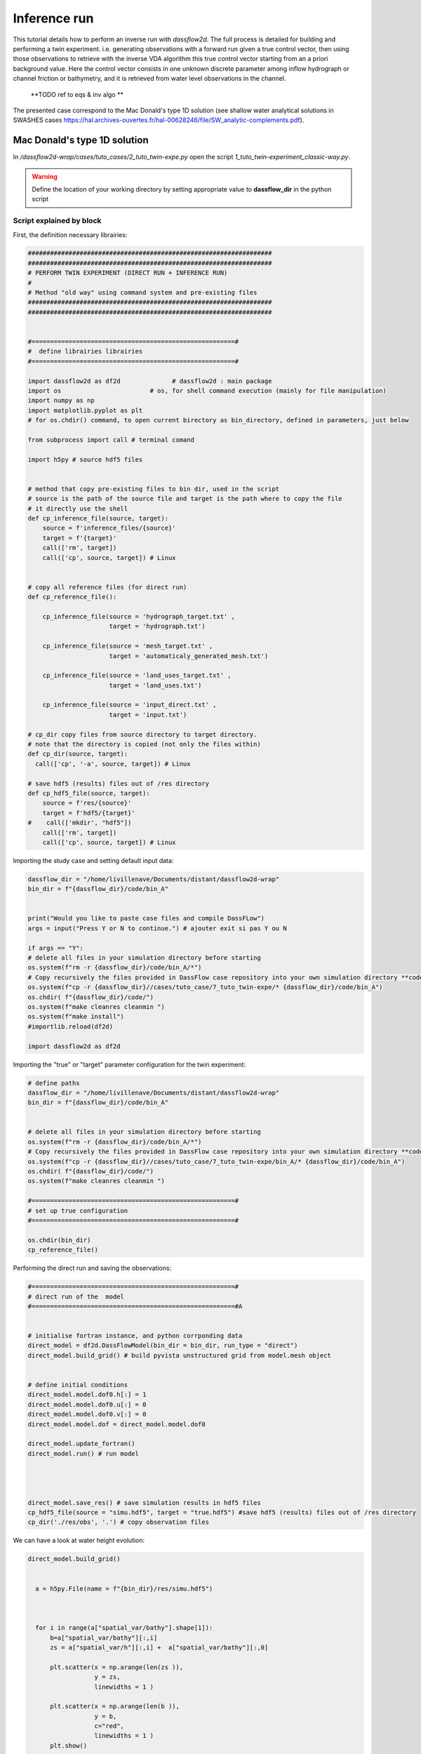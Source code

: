 .. _2_make_your_first_4Dvar:

===================================
Inference run
===================================

This tutorial details how to perform an inverse run with `dassflow2d`. The full process is detailed for building and performing a twin experiment.  i.e. generating observations with a forward run given a true control vector, then using those observations to retrieve with the inverse VDA algorithm this true control vector starting from an a priori background value. 
Here the control vector consists in one unknown discrete parameter among inflow hydrograph or channel friction or bathymetry, and it is retrieved from water level observations in the channel.
 **TODO ref to eqs & inv algo **

The presented case correspond to the Mac Donald's type 1D  solution (see shallow water analytical solutions in SWASHES cases https://hal.archives-ouvertes.fr/hal-00628246/file/SW_analytic-complements.pdf).


----------------------------------------------
Mac Donald's type 1D solution
----------------------------------------------

In `/dassflow2d-wrap/cases/tuto_cases/2_tuto_twin-expe.py` open the script `1_tuto_twin-experiment_classic-way.py`.


.. warning::

    Define the location of your working directory by setting appropriate value to **dassflow_dir**  in the python script



.. dropdown:: 1_tuto_twin-experiment_classic-way.py

  .. code-block:: python

    ##################################################################
    ##################################################################
    # PERFORM TWIN EXPERIMENT (DIRECT RUN + INFERENCE RUN)
    #
    # Method "old way" using command system and pre-existing files
    ##################################################################
    ##################################################################


    #=======================================================#
    #  define librairies librairies
    #=======================================================#

    import dassflow2d as df2d              # dassflow2d : main package
    import os                        # os, for shell command execution (mainly for file manipulation)
    import numpy as np
    import matplotlib.pyplot as plt
    # for os.chdir() command, to open current birectory as bin_directory, defined in parameters, just below

    from subprocess import call # terminal comand

    import h5py # source hdf5 files


    # method that copy pre-existing files to bin dir, used in the script
    # source is the path of the source file and target is the path where to copy the file
    # it directly use the shell
    def cp_inference_file(source, target):
    source = f'inference_files/{source}'
    target = f'{target}'
    call(['rm', target])
    call(['cp', source, target]) # Linux


    # copy all reference files (for direct run)
    def cp_reference_file():

    cp_inference_file(source = 'hydrograph_target.txt' ,
                      target = 'hydrograph.txt')

    cp_inference_file(source = 'mesh_target.txt' ,
                      target = 'automaticaly_generated_mesh.txt')

    cp_inference_file(source = 'land_uses_target.txt' ,
                      target = 'land_uses.txt')

    cp_inference_file(source = 'input_direct.txt' ,
                      target = 'input.txt')

    # cp_dir copy files from source directory to target directory.
    # note that the directory is copied (not only the files within)
    def cp_dir(source, target):
    call(['cp', '-a', source, target]) # Linux

    # save hdf5 (results) files out of /res directory
    def cp_hdf5_file(source, target):
    source = f'res/{source}'
    target = f'hdf5/{target}'
    #    call(['mkdir', "hdf5"])
    call(['rm', target])
    call(['cp', source, target]) # Linux


    # define paths
    dassflow_dir = "/home/livillenave/Documents/distant/dassflow2d-wrap"
    bin_dir = f"{dassflow_dir}/code/bin_A"


    # delete all files in your simulation directory before starting
    os.system(f"rm -r {dassflow_dir}/code/bin_A/*")
    # Copy recursively the files provided in DassFlow case repository into your own simulation directory **code/bin_A/**.
    os.system(f"cp -r {dassflow_dir}//cases/tuto_case/7_tuto_twin-expe/bin_A/* {dassflow_dir}/code/bin_A")
    os.chdir( f"{dassflow_dir}/code/")
    os.system(f"make cleanres cleanmin ")

    #=======================================================#
    # set up true configuration
    #=======================================================#

    os.chdir(bin_dir)
    cp_reference_file()

    #=======================================================#
    # direct run of the  model
    #=======================================================#A


    # initialise fortran instance, and python corrponding data
    direct_model = df2d.DassFlowModel(bin_dir = bin_dir, run_type = "direct")
    direct_model.build_grid() # build pyvista unstructured grid from model.mesh object


    # define initial conditions
    direct_model.model.dof0.h[:] = 1
    direct_model.model.dof0.u[:] = 0
    direct_model.model.dof0.v[:] = 0
    direct_model.model.dof = direct_model.model.dof0

    direct_model.update_fortran()
    direct_model.run() # run model




    direct_model.save_res() # save simulation results in hdf5 files
    cp_hdf5_file(source = "simu.hdf5", target = "true.hdf5") #save hdf5 (results) files out of /res directory
    cp_dir('./res/obs', '.') # copy observation files


    #----------- plot
    #direct_model.plot_var(what = "bathy", when = "initial", title_plot = "bahtymetry")
    #direct_model.plot_var(what = "h", when = "initial", title_plot = "h")
    #direct_model.plot_var(what = "u", when = "initial", title_plot = "u")
    #direct_model.plot_var(what = "v", when = "initial", title_plot = "v")
    #direct_model.plot_var(what = "manning_alpha", when = "initial", title_plot = "Manning-Strickler coefficient")


    a = h5py.File(name = f"{bin_dir}/res/simu.hdf5")



    for i in range(a["spatial_var/bathy"].shape[1]):
    b=a["spatial_var/bathy"][:,i]
    zs = a["spatial_var/h"][:,i] +  a["spatial_var/bathy"][:,0]

    plt.scatter(x = np.arange(len(zs )),
                y = zs,
                linewidths = 1 )

    plt.scatter(x = np.arange(len(b )),
                y = b,
                c="red",
                linewidths = 1 )
    plt.show()





    #bc = df2d.m_model.get_bc()

    df2d.wrapping.call_model.clean_model(direct_model.model)         # deallocate correctly (necessary action)


    # clean eventual hdf5 file open
    import gc
    for obj in gc.get_objects():   # Browse through ALL objects
    if isinstance(obj, h5py.File):   # Just HDF5 files
        try:
            obj.close()
        except:
            pass # Was already closed

    ###########################################################
    #===========================================================
    # RUN INFERENCE
    #===========================================================
    ###########################################################


    #----------------------#
    #  Define Parameters
    #----------------------#

    os.chdir( f"{dassflow_dir}/code/")
    os.system(f"make cleanres cleanmin ")



    os.chdir(bin_dir)
    os.system(f"rm restart.bin ")


    # /!\ warning :: bathymetry not inferable ? --> lilian = optim not find optimum
    print("CHOOSE INFERENCE TYPE (1 hydrograph, 2 land_use, 3 = bathy)")
    inference_type = input("Enter 1,2 or 3 \n")

    if inference_type == "1":
    # -- infer hydrograph --
    cp_reference_file()
    cp_inference_file(source = 'hydrograph_prior.txt' ,
                      target = 'hydrograph.txt')

    cp_inference_file(source = 'input_hydrograph.txt' ,
                      target = 'input.txt')
    elif inference_type == "2":
    # -- same for manning -- #
    cp_reference_file()
    cp_inference_file(source = 'land_uses_prior.txt' ,
                      target = 'land_uses.txt')

    cp_inference_file(source = 'input_land_uses.txt' ,
                      target = 'input.txt')

    elif inference_type == "3":
    # -- infer hydrograph --#
    cp_reference_file()
    cp_inference_file(source = 'mesh_prior.txt' ,
                          target = 'automaticaly_generated_mesh.txt.txt')

    cp_inference_file(source = 'input_bathy.txt' ,
                          target = 'input.txt')




    #=======================================================#
    # Inference
    #=======================================================#


    my_model = df2d.DassFlowModel(bin_dir = bin_dir, run_type = "min")


    my_model.model.dof0.h[:] = 1
    my_model.model.dof0.u[:] = 0
    my_model.model.dof0.v[:] = 0

    my_model.update_fortran()
    my_model.run()

    # save simulation results in hdf5 files
    my_model.save_res()

    cp_hdf5_file(source = "simu.hdf5", target = "inference_manning.hdf5")

    inf = h5py.File(name =  f"{bin_dir}/hdf5/inference_manning.hdf5", mode = "r")


    #=======================================================#
    # LOAD HDF5 files
    #=======================================================#

    # get grid object
    my_model.build_grid()
    grid = my_model.grid
    grid.plot(show_edges =True, cpos = "xy")

    true = h5py.File(name = f"{bin_dir}/hdf5/true.hdf5", mode = "r")

    plot_title="null"
    if inference_type == "1":
    # -- infer hydrograph --
    true =  [20,20]
    inf = np.loadtxt("min/hydrograph_001.006")[:,1]
    prior = np.loadtxt("min/hydrograph_001.000")[:,1]
    plot_title="Inference of hydrograph parameter: Q(m3/s)"
    elif inference_type == "2":
    # -- same for manning -- #
    true =  true["spatial_var/manning_alpha"][:,0]
    inf = np.loadtxt("min/manning.039")[:,1]
    prior = np.loadtxt("min/manning.000")[:,1]
    plot_title="inference of manning parameter: n"

    elif inference_type == "3":
    true =  true["spatial_var/bathy"][:,0]
    inf = np.loadtxt("min/bathy.039")[:,1]
    prior = np.loadtxt("min/bathy.000")[:,1]
    plot_title="inference of bathymetry parameter (m)"



    plt.scatter( x = np.arange(len(true)), y = true, label = "target")
    plt.scatter( x = np.arange(len(inf)), y = inf, label = "infered")
    plt.scatter( x = np.arange(len(prior)), y =prior, label ="prior")
    plt.title(plot_title)
    plt.legend()

    df2d.wrapping.call_model.clean_model(my_model.model)         # deallocate correctly (necessary action)









++++++++++++++++++++++++++++++++
Script explained by block
++++++++++++++++++++++++++++++++




First, the definition necessary librairies:

.. code-block:: python

  ##################################################################
  ##################################################################
  # PERFORM TWIN EXPERIMENT (DIRECT RUN + INFERENCE RUN)
  #
  # Method "old way" using command system and pre-existing files
  ##################################################################
  ##################################################################


  #=======================================================#
  #  define librairies librairies
  #=======================================================#

  import dassflow2d as df2d              # dassflow2d : main package
  import os                        # os, for shell command execution (mainly for file manipulation)
  import numpy as np
  import matplotlib.pyplot as plt
  # for os.chdir() command, to open current birectory as bin_directory, defined in parameters, just below

  from subprocess import call # terminal comand

  import h5py # source hdf5 files


  # method that copy pre-existing files to bin dir, used in the script
  # source is the path of the source file and target is the path where to copy the file
  # it directly use the shell
  def cp_inference_file(source, target):
      source = f'inference_files/{source}'
      target = f'{target}'
      call(['rm', target])
      call(['cp', source, target]) # Linux


  # copy all reference files (for direct run)
  def cp_reference_file():

      cp_inference_file(source = 'hydrograph_target.txt' ,
                        target = 'hydrograph.txt')

      cp_inference_file(source = 'mesh_target.txt' ,
                        target = 'automaticaly_generated_mesh.txt')

      cp_inference_file(source = 'land_uses_target.txt' ,
                        target = 'land_uses.txt')

      cp_inference_file(source = 'input_direct.txt' ,
                        target = 'input.txt')

  # cp_dir copy files from source directory to target directory.
  # note that the directory is copied (not only the files within)
  def cp_dir(source, target):
    call(['cp', '-a', source, target]) # Linux

  # save hdf5 (results) files out of /res directory
  def cp_hdf5_file(source, target):
      source = f'res/{source}'
      target = f'hdf5/{target}'
  #    call(['mkdir', "hdf5"])
      call(['rm', target])
      call(['cp', source, target]) # Linux




Importing the study case and setting default input data:

.. code-block:: python


    dassflow_dir = "/home/livillenave/Documents/distant/dassflow2d-wrap"
    bin_dir = f"{dassflow_dir}/code/bin_A"


    print("Would you like to paste case files and compile DassFLow")
    args = input("Press Y or N to continue.") # ajouter exit si pas Y ou N

    if args == "Y":
    # delete all files in your simulation directory before starting
    os.system(f"rm -r {dassflow_dir}/code/bin_A/*")
    # Copy recursively the files provided in DassFlow case repository into your own simulation directory **code/bin_A/**.
    os.system(f"cp -r {dassflow_dir}//cases/tuto_case/7_tuto_twin-expe/* {dassflow_dir}/code/bin_A")
    os.chdir( f"{dassflow_dir}/code/")
    os.system(f"make cleanres cleanmin ")
    os.system(f"make install")
    #importlib.reload(df2d)

    import dassflow2d as df2d


Importing the "true" or "target" parameter configuration for the twin experiment:

.. code-block:: python

  # define paths
  dassflow_dir = "/home/livillenave/Documents/distant/dassflow2d-wrap"
  bin_dir = f"{dassflow_dir}/code/bin_A"


  # delete all files in your simulation directory before starting
  os.system(f"rm -r {dassflow_dir}/code/bin_A/*")
  # Copy recursively the files provided in DassFlow case repository into your own simulation directory **code/bin_A/**.
  os.system(f"cp -r {dassflow_dir}//cases/tuto_case/7_tuto_twin-expe/bin_A/* {dassflow_dir}/code/bin_A")
  os.chdir( f"{dassflow_dir}/code/")
  os.system(f"make cleanres cleanmin ")

  #=======================================================#
  # set up true configuration
  #=======================================================#

  os.chdir(bin_dir)
  cp_reference_file()




Performing the direct run and saving the observations:


.. code-block:: python

  #=======================================================#
  # direct run of the  model
  #=======================================================#A


  # initialise fortran instance, and python corrponding data
  direct_model = df2d.DassFlowModel(bin_dir = bin_dir, run_type = "direct")
  direct_model.build_grid() # build pyvista unstructured grid from model.mesh object


  # define initial conditions
  direct_model.model.dof0.h[:] = 1
  direct_model.model.dof0.u[:] = 0
  direct_model.model.dof0.v[:] = 0
  direct_model.model.dof = direct_model.model.dof0

  direct_model.update_fortran()
  direct_model.run() # run model




  direct_model.save_res() # save simulation results in hdf5 files
  cp_hdf5_file(source = "simu.hdf5", target = "true.hdf5") #save hdf5 (results) files out of /res directory
  cp_dir('./res/obs', '.') # copy observation files




We can have a look at water height evolution:


.. code-block:: python

  direct_model.build_grid()


    a = h5py.File(name = f"{bin_dir}/res/simu.hdf5")



    for i in range(a["spatial_var/bathy"].shape[1]):
        b=a["spatial_var/bathy"][:,i]
        zs = a["spatial_var/h"][:,i] +  a["spatial_var/bathy"][:,0]

        plt.scatter(x = np.arange(len(zs )),
                    y = zs,
                    linewidths = 1 )

        plt.scatter(x = np.arange(len(b )),
                    y = b,
                    c="red",
                    linewidths = 1 )
        plt.show()





  df2d.wrapping.call_model.clean_model(direct_model.model)         # deallocate correctly (necessary action)





Performing the inverse run:

- Importing "prior" or "first guess" data
- Running the inverse model



.. code-block:: python

  ###########################################################
  #===========================================================
  # RUN INFERENCE
  #===========================================================
  ###########################################################


  #----------------------#
  #  Define Parameters
  #----------------------#

  os.chdir( f"{dassflow_dir}/code/")
  os.system(f"make cleanres cleanmin ")



  os.chdir(bin_dir)
  os.system(f"rm restart.bin ")


  # /!\ warning :: bathymetry not inferable ? --> lilian = optim not find optimum
  print("CHOOSE INFERENCE TYPE (1 hydrograph, 2 land_use, 3 = bathy)")
  inference_type = input("Enter 1,2 or 3 \n")

  if inference_type == "1":
      # -- infer hydrograph --
      cp_reference_file()
      cp_inference_file(source = 'hydrograph_prior.txt' ,
                        target = 'hydrograph.txt')

      cp_inference_file(source = 'input_hydrograph.txt' ,
                        target = 'input.txt')
  elif inference_type == "2":
      # -- same for manning -- #
      cp_reference_file()
      cp_inference_file(source = 'land_uses_prior.txt' ,
                        target = 'land_uses.txt')

      cp_inference_file(source = 'input_land_uses.txt' ,
                        target = 'input.txt')

  elif inference_type == "3":
      # -- infer hydrograph --#
      cp_reference_file()
      cp_inference_file(source = 'mesh_prior.txt' ,
                            target = 'automaticaly_generated_mesh.txt.txt')

      cp_inference_file(source = 'input_bathy.txt' ,
                            target = 'input.txt')





Performing inference and saving the direct run and minimization results:



.. code-block:: python


  my_model = df2d.DassFlowModel(bin_dir = bin_dir, run_type = "min")

  my_model.model.dof0.h[:] = 1
  my_model.model.dof0.u[:] = 0
  my_model.model.dof0.v[:] = 0

  my_model.update_fortran()
  my_model.run()

  # save simulation results in hdf5 files
  my_model.save_res()

  cp_hdf5_file(source = "simu.hdf5", target = "inference_manning.hdf5")

  inf = h5py.File(name =  f"{bin_dir}/hdf5/inference_manning.hdf5", mode = "r")




Plotting the inferred parameters and resulting hydraulic states:


.. code-block:: python

  #=======================================================#
  # LOAD HDF5 files
  #=======================================================#

  # get grid object
  my_model.build_grid()
  grid = my_model.grid
  grid.plot(show_edges =True, cpos = "xy")

  true = h5py.File(name = f"{bin_dir}/hdf5/true.hdf5", mode = "r")

  plot_title="null"
  if inference_type == "1":
      # -- infer hydrograph --
      true =  [20,20]
      inf = np.loadtxt("min/hydrograph_001.006")[:,1]
      prior = np.loadtxt("min/hydrograph_001.000")[:,1]
      plot_title="Inference of hydrograph parameter: Q(m3/s)"
  elif inference_type == "2":
      # -- same for manning -- #
      true =  true["spatial_var/manning_alpha"][:,0]
      inf = np.loadtxt("min/manning.039")[:,1]
      prior = np.loadtxt("min/manning.000")[:,1]
      plot_title="inference of manning parameter: n"

  elif inference_type == "3":
      true =  true["spatial_var/bathy"][:,0]
      inf = np.loadtxt("min/bathy.039")[:,1]
      prior = np.loadtxt("min/bathy.000")[:,1]
      plot_title="inference of bathymetry parameter (m)"



  plt.scatter( x = np.arange(len(true)), y = true, label = "target")
  plt.scatter( x = np.arange(len(inf)), y = inf, label = "infered")
  plt.scatter( x = np.arange(len(prior)), y =prior, label ="prior")
  plt.title(plot_title)
  plt.legend()

  df2d.wrapping.call_model.clean_model(my_model.model)         # deallocate correctly (necessary action)

